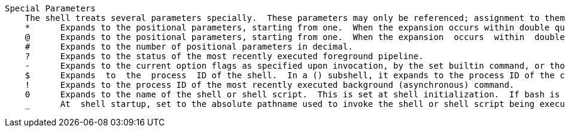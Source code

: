    Special Parameters
       The shell treats several parameters specially.  These parameters may only be referenced; assignment to them is not allowed.
       *      Expands to the positional parameters, starting from one.  When the expansion occurs within double quotes, it expands to a single word with the value of each parameter separated by the first character of the IFS special  variable.   That  is,  "$*"  is equivalent  to  "$1c$2c...", where c is the first character of the value of the IFS variable.  If IFS is unset, the parameters are separated by spaces.  If IFS is null, the parameters are joined without intervening separators.
       @      Expands to the positional parameters, starting from one.  When the expansion  occurs  within  double  quotes,  each  parameter expands  to  a  separate  word.   That is, "$@" is equivalent to "$1" "$2" ...  If the double-quoted expansion occurs within a word, the expansion of the first parameter is joined with the beginning part of the original word, and the  expansion  of  the last parameter is joined with the last part of the original word.  When there are no positional parameters, "$@" and $@ expand to nothing (i.e., they are removed).
       #      Expands to the number of positional parameters in decimal.
       ?      Expands to the status of the most recently executed foreground pipeline.
       -      Expands to the current option flags as specified upon invocation, by the set builtin command, or those set by the shell itself (such as the -i option).
       $      Expands  to  the  process  ID of the shell.  In a () subshell, it expands to the process ID of the current shell, not the subshell.
       !      Expands to the process ID of the most recently executed background (asynchronous) command.
       0      Expands to the name of the shell or shell script.  This is set at shell initialization.  If bash is invoked  with  a  file  of commands,  $0  is  set  to the name of that file.  If bash is started with the -c option, then $0 is set to the first argument after the string to be executed, if one is present.  Otherwise, it is set to the file name used to invoke bash,  as  given  by argument zero.
       _      At  shell startup, set to the absolute pathname used to invoke the shell or shell script being executed as passed in the environment or argument list.  Subsequently, expands to the last argument to the previous command, after expansion.  Also  set  to the  full pathname used to invoke each command executed and placed in the environment exported to that command.  When checking mail, this parameter holds the name of the mail file currently being checked. 
